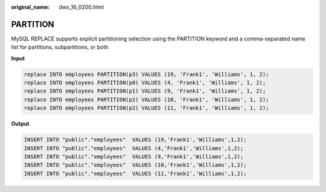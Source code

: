 :original_name: dws_16_0200.html

.. _dws_16_0200:

.. _en-us_topic_0000001819416289:

PARTITION
=========

MySQL REPLACE supports explicit partitioning selection using the PARTITION keyword and a comma-separated name list for partitions, subpartitions, or both.

**Input**

.. code-block::

   replace INTO employees PARTITION(p3) VALUES (19, 'Frank1', 'Williams', 1, 2);
   replace INTO employees PARTITION(p0) VALUES (4, 'Frank1', 'Williams', 1, 2);
   replace INTO employees PARTITION(p1) VALUES (9, 'Frank1', 'Williams', 1, 2);
   replace INTO employees PARTITION(p2) VALUES (10, 'Frank1', 'Williams', 1, 2);
   replace INTO employees PARTITION(p2) VALUES (11, 'Frank1', 'Williams', 1, 2);

**Output**

.. code-block::

   INSERT INTO "public"."employees"  VALUES (19,'Frank1','Williams',1,2);
   INSERT INTO "public"."employees"  VALUES (4,'Frank1','Williams',1,2);
   INSERT INTO "public"."employees"  VALUES (9,'Frank1','Williams',1,2);
   INSERT INTO "public"."employees"  VALUES (10,'Frank1','Williams',1,2);
   INSERT INTO "public"."employees"  VALUES (11,'Frank1','Williams',1,2);
